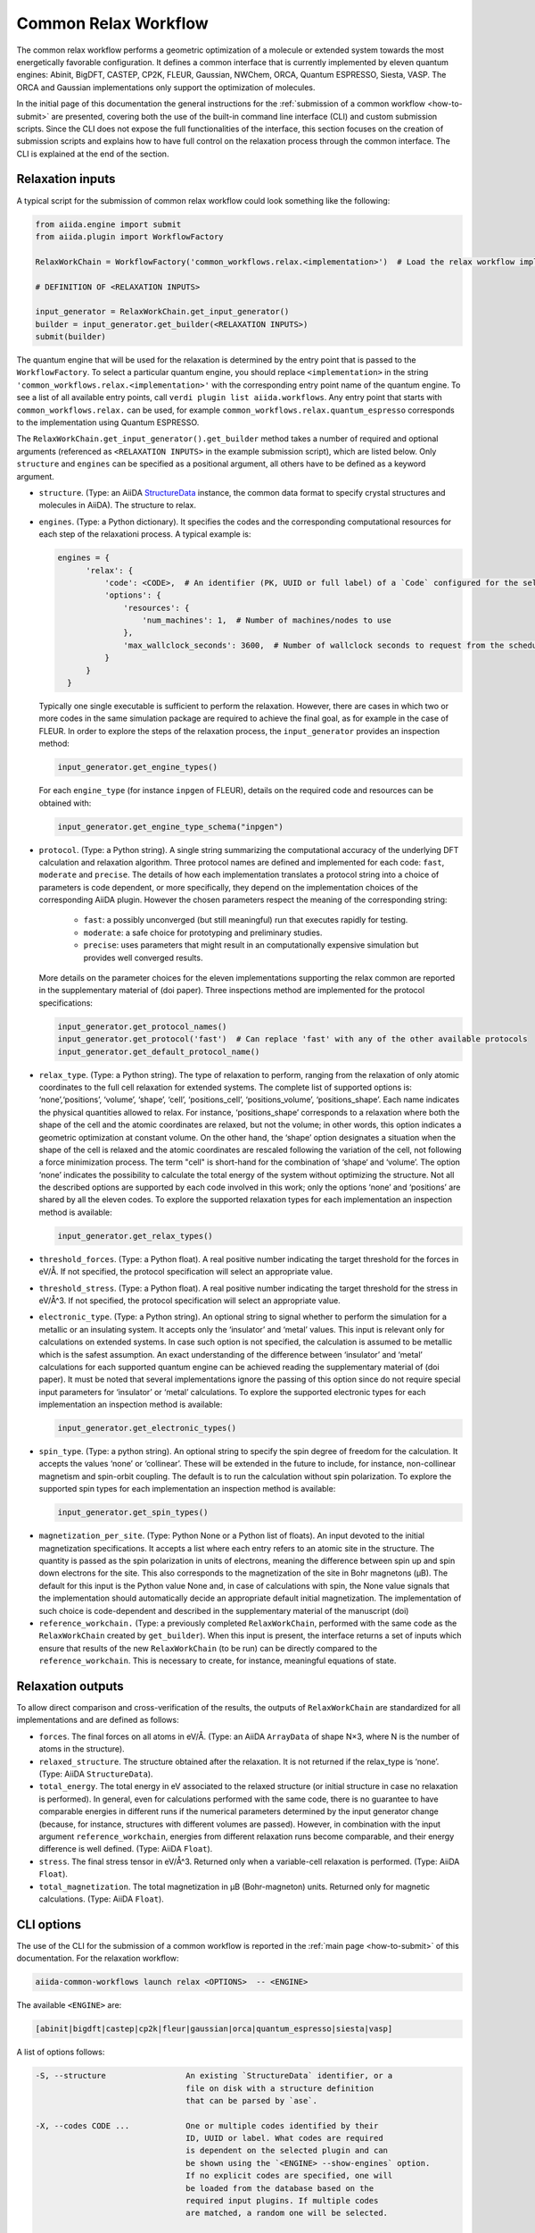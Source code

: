 Common Relax Workflow
---------------------

The common relax workflow performs a geometric optimization of a molecule or extended system towards the most energetically favorable configuration.
It defines a common interface that is currently implemented by eleven quantum engines: Abinit, BigDFT, CASTEP, CP2K, FLEUR, Gaussian, NWChem, ORCA, Quantum ESPRESSO, Siesta, VASP.
The ORCA and Gaussian implementations only support the optimization of molecules.

In the initial page of this documentation the general instructions for the :ref:`submission of a common workflow <how-to-submit>` are presented, covering both the use of the built-in command line interface (CLI) and custom submission scripts.
Since the CLI does not expose the full functionalities of the interface, this section focuses on the creation of submission scripts and explains how to have full control on the relaxation process through the common interface.
The CLI is explained at the end of the section.

.. _relax-inputs:

Relaxation inputs
.................

A typical script for the submission of common relax workflow could look something like the following:

.. code:: python

    from aiida.engine import submit
    from aiida.plugin import WorkflowFactory

    RelaxWorkChain = WorkflowFactory('common_workflows.relax.<implementation>')  # Load the relax workflow implementation of choice.

    # DEFINITION OF <RELAXATION INPUTS>

    input_generator = RelaxWorkChain.get_input_generator()
    builder = input_generator.get_builder(<RELAXATION INPUTS>)
    submit(builder)


The quantum engine that will be used for the relaxation is determined by the entry point that is passed to the ``WorkflowFactory``.
To select a particular quantum engine, you should replace ``<implementation>`` in the string ``'common_workflows.relax.<implementation>'`` with the corresponding entry point name of the quantum engine.
To see a list of all available entry points, call ``verdi plugin list aiida.workflows``.
Any entry point that starts with ``common_workflows.relax.`` can be used, for example ``common_workflows.relax.quantum_espresso`` corresponds to the implementation using Quantum ESPRESSO.

The ``RelaxWorkChain.get_input_generator().get_builder`` method takes a number of required and optional arguments (referenced as ``<RELAXATION INPUTS>`` in the example submission script), which are listed below.
Only ``structure`` and ``engines`` can be specified as a positional argument, all others have to be defined as a keyword argument.

* ``structure``. (Type: an AiiDA `StructureData`_ instance, the common data format to specify crystal structures and molecules in AiiDA).
  The structure to relax.

* ``engines``. (Type: a Python dictionary).
  It specifies the codes and the corresponding computational resources for each step of the relaxationi process. A typical example is:

  .. code:: python

        engines = {
              'relax': {
                  'code': <CODE>,  # An identifier (PK, UUID or full label) of a `Code` configured for the selected quantum engine plugin, e.g., ``'pw-v6.5@localhost'`.
                  'options': {
                      'resources': {
                          'num_machines': 1,  # Number of machines/nodes to use
                      },
                      'max_wallclock_seconds': 3600,  # Number of wallclock seconds to request from the scheduler for each job
                  }
              }
          }

  Typically one single executable is sufficient to perform the relaxation.
  However, there are cases in which two or more codes in the same simulation package are required to achieve the final goal, as for example in the case of FLEUR.
  In order to explore the steps of the relaxation process, the ``input_generator`` provides an inspection method:

  .. code:: python

        input_generator.get_engine_types()

  For each ``engine_type`` (for instance ``inpgen`` of FLEUR), details on the required code and resources can be obtained with:

  .. code:: python

        input_generator.get_engine_type_schema("inpgen")


* ``protocol``. (Type: a Python string).
  A single string summarizing the computational accuracy of the underlying DFT calculation and relaxation algorithm.
  Three protocol names are defined and implemented for each code: ``fast``, ``moderate`` and ``precise``.
  The details of how each implementation translates a protocol string into a choice of parameters is code dependent, or more
  specifically, they depend on the implementation choices of the corresponding AiiDA plugin.
  However the chosen parameters respect the meaning of the corresponding string:

    * ``fast``: a possibly unconverged (but still meaningful) run that executes rapidly for testing.
    * ``moderate``: a safe choice for prototyping and preliminary studies.
    * ``precise``: uses parameters that might result in an computationally expensive simulation but provides well converged results.

  More details on the parameter choices for the eleven implementations supporting the relax common are reported in the supplementary material of (doi paper).
  Three inspections method are implemented for the protocol specifications:

  .. code:: python

        input_generator.get_protocol_names()
        input_generator.get_protocol('fast')  # Can replace 'fast' with any of the other available protocols
        input_generator.get_default_protocol_name()


* ``relax_type``. (Type: a Python string).
  The type of relaxation to perform, ranging from the relaxation of only atomic coordinates to the full cell relaxation for extended systems.
  The complete list of supported options is: ‘none’,‘positions’, ‘volume’, ‘shape’, ‘cell’, ‘positions_cell’, ‘positions_volume’, ‘positions_shape’.
  Each name indicates the physical quantities allowed to relax. For instance, ‘positions_shape’ corresponds to a relaxation where both the shape of the cell and the atomic coordinates are relaxed, but not the volume; in other words, this option indicates a geometric optimization at constant volume.
  On the other hand, the ‘shape’ option designates a situation when the shape of the cell is relaxed and the atomic coordinates are rescaled following the variation of the cell, not following a force minimization process.
  The term "cell" is short-hand for the combination of ‘shape‘ and ‘volume’.
  The option ‘none’ indicates the possibility to calculate the total energy of the system without optimizing the structure.
  Not all the described options are supported by each code involved in this work; only the options ‘none’ and ‘positions’ are shared by all the eleven codes.
  To explore the supported relaxation types for each implementation an inspection method is available:

  .. code:: python

        input_generator.get_relax_types()


* ``threshold_forces``. (Type: a Python float).
  A real positive number indicating the target threshold for the forces in eV/Å.
  If not specified, the protocol specification will select an appropriate value.

* ``threshold_stress``. (Type: a Python float).
  A real positive number indicating the target threshold for the stress in eV/Å^3.
  If not specified, the protocol specification will select an appropriate value.

* ``electronic_type``.   (Type: a Python string).
  An optional string to signal whether to perform the simulation for a metallic or an insulating system.
  It accepts only the ‘insulator’ and ‘metal’ values.
  This input is relevant only for calculations on extended systems.
  In case such option is not specified, the calculation is assumed to be metallic which is the safest assumption.
  An exact understanding of the difference between ‘insulator’ and ‘metal’ calculations for each supported quantum engine can be achieved reading the supplementary material of (doi paper).
  It must be noted that several implementations ignore the passing of this option since do not require special input parameters for  ‘insulator’ or ‘metal’ calculations.
  To explore the supported electronic types for each implementation an inspection method is available:

  .. code:: python

        input_generator.get_electronic_types()


* ``spin_type``. (Type: a python string).
  An optional string to specify the spin degree of freedom for the calculation.
  It accepts the values ‘none’ or ‘collinear’. These will be extended in the future to include, for instance, non-collinear magnetism and spin-orbit coupling.
  The default is to run the calculation without spin polarization.
  To explore the supported spin types for each implementation an inspection method is available:

  .. code:: python

        input_generator.get_spin_types()

.. _relax-ref-wc:

* ``magnetization_per_site``. (Type: Python None or a Python list of floats).
  An input devoted to the initial magnetization specifications.
  It accepts a list where each entry refers to an atomic site in the structure.
  The quantity is passed as the spin polarization in units of electrons, meaning the difference between spin up and spin down electrons for the site.
  This also corresponds to the magnetization of the site in Bohr magnetons (μB).
  The default for this input is the Python value None and, in case of calculations with spin, the None value signals that the implementation should automatically decide an appropriate default initial magnetization.
  The implementation of such choice is code-dependent and described in the supplementary material of the manuscript (doi)


* ``reference_workchain.`` (Type: a previously completed ``RelaxWorkChain``, performed with the same code as the ``RelaxWorkChain`` created by ``get_builder``).
  When this input is present, the interface returns a set of inputs which  ensure  that  results of the new ``RelaxWorkChain`` (to be run) can be directly compared to the ``reference_workchain``.
  This is necessary to create, for instance, meaningful equations of state.



Relaxation outputs
..................

To allow direct comparison and cross-verification of the results, the outputs of ``RelaxWorkChain`` are standardized for all implementations and are defined as follows:

* ``forces``.
  The final forces on all atoms in eV/Å.
  (Type: an AiiDA ``ArrayData`` of shape N×3, where N is the number of atoms in the structure).

* ``relaxed_structure``.
  The structure obtained after the relaxation. It is not returned if the relax_type is ‘none’.
  (Type: AiiDA ``StructureData``).

* ``total_energy``.
  The total energy in eV associated to the relaxed structure (or initial structure in case no relaxation is performed).
  In general, even for calculations performed with the same code, there is no guarantee to have comparable energies in different runs if the numerical parameters determined by the input generator change (because, for instance, structures with different volumes are passed).
  However, in combination with the input argument ``reference_workchain``, energies from different relaxation runs become comparable, and their energy difference is well defined.
  (Type: AiiDA ``Float``).

* ``stress``.
  The final stress tensor in eV/Å^3.
  Returned only when a variable-cell relaxation is performed.
  (Type: AiiDA ``Float``).

* ``total_magnetization``.
  The total magnetization in μB (Bohr-magneton) units.
  Returned only for magnetic calculations.
  (Type: AiiDA ``Float``).


.. _relax-cli:

CLI options
...........

The use of the CLI for the submission of a common workflow is reported in the :ref:`main page <how-to-submit>` of this documentation.
For the relaxation workflow:

.. code:: console

    aiida-common-workflows launch relax <OPTIONS>  -- <ENGINE>

The available ``<ENGINE>`` are:

.. code:: console

        [abinit|bigdft|castep|cp2k|fleur|gaussian|orca|quantum_espresso|siesta|vasp]


A list of options follows:

.. code:: console

  -S, --structure                 An existing `StructureData` identifier, or a
                                  file on disk with a structure definition
                                  that can be parsed by `ase`.

  -X, --codes CODE ...            One or multiple codes identified by their
                                  ID, UUID or label. What codes are required
                                  is dependent on the selected plugin and can
                                  be shown using the `<ENGINE> --show-engines` option.
                                  If no explicit codes are specified, one will
                                  be loaded from the database based on the
                                  required input plugins. If multiple codes
                                  are matched, a random one will be selected.

  -p, --protocol                  [fast|moderate|precise]
                                  Select the protocol with which the inputs
                                  for the workflow should be generated.
                                  [default: fast]

  -r, --relax-type                [none|positions|volume|shape|cell|positions_cell|positions_volume|positions_shape]
                                  Select the relax type with which the
                                  workflow should be run.  [default:positions]

  -s, --spin-type                 [none|collinear|non_collinear|spin_orbit]
                                  Select the spin type with which the workflow
                                  should be run.  [default: none]

  --threshold-forces FLOAT        Optional convergence threshold for the
                                  forces. Note that not all plugins may
                                  support this option.

  --threshold-stress FLOAT        Optional convergence threshold for the
                                  stress. Note that not all plugins may
                                  support this option.

  -m, --number-machines VALUE ... Define the number of machines to request for
                                  each engine step.

  -n, --number-mpi-procs-per-machine VALUE ...  Define the number of MPI processes per
                                                machine to request for each engine step.

  -w, --wallclock-seconds VALUE ...  Define the wallclock seconds to request for
                                     each engine step.

  -d, --daemon                    Submit the process to the daemon instead of
                                  running it locally.

  --magnetization-per-site FLOAT ...   Optional list containing the initial spin
                                       polarization per site in units of electrons.

  -P, --reference-workchain WORKFLOWNODE    An instance of a completed workchain of the
                                            same type as would be run for the given
                                            plugin.


.. _StructureData: https://aiida-core.readthedocs.io/en/latest/topics/data_types.html#structuredata
